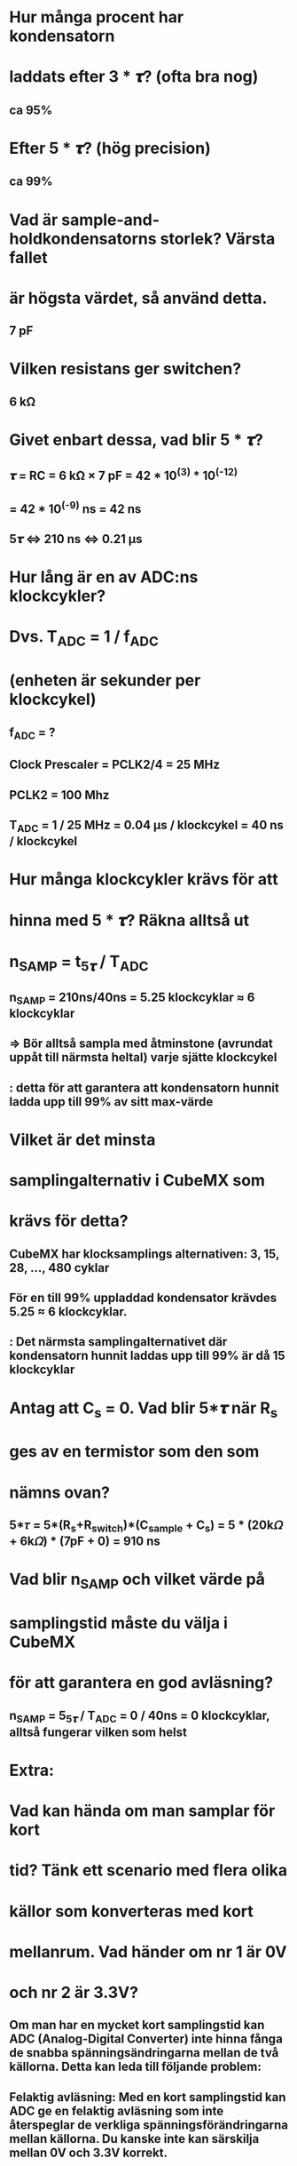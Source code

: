 * Hur många procent har kondensatorn
* laddats efter 3 * 𝝉? (ofta bra nog)
** ca 95%

* Efter 5 * 𝝉? (hög precision)
** ca 99%

* Vad är sample-and-holdkondensatorns storlek? Värsta fallet
* är högsta värdet, så använd detta.
** 7 pF

* Vilken resistans ger switchen?
** 6 kΩ

* Givet enbart dessa, vad blir 5 * 𝝉?
** 𝝉 = RC = 6 kΩ × 7 pF = 42 * 10^(3) * 10^(-12)
**   = 42 * 10^(-9) ns = 42 ns
** 5𝝉 <=> 210 ns <=> 0.21 µs

* Hur lång är en av ADC:ns klockcykler?
* Dvs. T_ADC = 1 / f_ADC
* (enheten är sekunder per klockcykel)
** f_ADC = ?
** Clock Prescaler = PCLK2/4 = 25 MHz
** PCLK2 = 100 Mhz
** T_ADC = 1 / 25 MHz = 0.04 µs / klockcykel = 40 ns / klockcykel


* Hur många klockcykler krävs för att
* hinna med 5 * 𝝉? Räkna alltså ut
*     n_SAMP = t_5𝝉 / T_ADC
** n_SAMP = 210ns/40ns = 5.25 klockcyklar ≈ 6 klockcyklar
** => Bör alltså sampla med åtminstone (avrundat uppåt till närmsta heltal) varje sjätte klockcykel
**      : detta för att garantera att kondensatorn hunnit ladda upp till 99% av sitt max-värde

* Vilket är det minsta
* samplingalternativ i CubeMX som
* krävs för detta?
** CubeMX har klocksamplings alternativen: 3, 15, 28, ..., 480 cyklar
** För en till 99% uppladdad kondensator krävdes 5.25 ≈ 6 klockcyklar. 
**      : Det närmsta samplingalternativet där kondensatorn hunnit laddas upp till 99% är då 15 klockcyklar

* Antag att C_s = 0. Vad blir 5*𝝉 när R_s
* ges av en termistor som den som
* nämns ovan?
** 5*𝜏 = 5*(R_s+R_switch)*(C_sample + C_s) =  5 * (20k𝛺 + 6k𝛺) * (7pF + 0) = 910 ns 

* Vad blir n_SAMP och vilket värde på
* samplingstid måste du välja i CubeMX
* för att garantera en god avläsning?
** n_SAMP = 5_5𝝉 / T_ADC = 0 / 40ns = 0 klockcyklar, alltså fungerar vilken som helst 

* Extra: 
* Vad kan hända om man samplar för kort
* tid? Tänk ett scenario med flera olika
* källor som konverteras med kort
* mellanrum. Vad händer om nr 1 är 0V
* och nr 2 är 3.3V?
** Om man har en mycket kort samplingstid kan ADC (Analog-Digital Converter) inte hinna fånga de snabba spänningsändringarna mellan de två källorna. Detta kan leda till följande problem:
** Felaktig avläsning: Med en kort samplingstid kan ADC ge en felaktig avläsning som inte återspeglar de verkliga spänningsförändringarna mellan källorna. Du kanske inte kan särskilja mellan 0V och 3.3V korrekt.